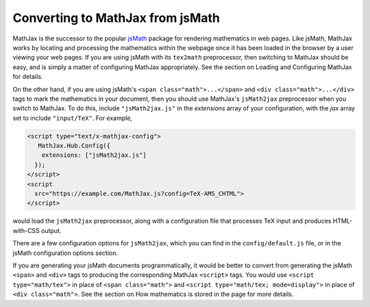 .. _jsMath-support:

*********************************
Converting to MathJax from jsMath
*********************************

MathJax is the successor to the popular `jsMath
<http://www.math.union.edu/locate/jsMath/>`_ package for rendering
mathematics in web pages.  Like jsMath, MathJax works by locating and
processing the mathematics within the webpage once it has been loaded
in the browser by a user viewing your web pages.  If you are using
jsMath with its ``tex2math`` preprocessor, then switching to MathJax
should be easy, and is simply a matter of configuring MathJax
appropriately.  See the section on Loading and Configuring MathJax
for details.

On the other hand, if you are using jsMath's ``<span
class="math">...</span>`` and ``<div class="math">...</div>`` tags to
mark the mathematics in your document, then you should use MathJax's
``jsMath2jax`` preprocessor when you switch to MathJax.  To do this,
include ``"jsMath2jax.js"`` in the `extensions` array of your
configuration, with the `jax` array set to include ``"input/TeX"``.  For 
example,

.. code-block:: html

    <script type="text/x-mathjax-config">
       MathJax.Hub.Config({
        extensions: ["jsMath2jax.js"]
      });
    </script>
    <script
      src="https://example.com/MathJax.js?config=TeX-AMS_CHTML">
    </script>

would load the ``jsMath2jax`` preprocessor, along with a configuration 
file that processes TeX input and produces HTML-with-CSS output.

There are a few configuration options for ``jsMath2jax``, which you
can find in the ``config/default.js`` file, or in the jsMath
configuration options section.

If you are generating your jsMath documents programmatically, it would be
better to convert from generating the jsMath ``<span>`` and ``<div>`` tags
to producing the corresponding MathJax ``<script>`` tags.  You would use
``<script type="math/tex">`` in place of ``<span class="math">`` and
``<script type="math/tex; mode=display">`` in place of ``<div
class="math">``.  See the section on How mathematics is stored in the
page for more details.
